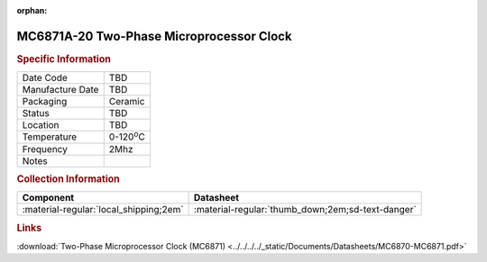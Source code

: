 :orphan:

.. _MC6871A-IC-20:

.. #None {'Product':'MC6871A-20','Storage': 'Storage Box X','Drawer':X,'Row':Y,'Column':Z}

MC6871A-20 Two-Phase Microprocessor Clock 
=========================================

.. image:: ../../../../images/NOIMAGE.png
   :width: 400
   :align: center

.. rubric:: Specific Information

.. csv-table:: 
   :widths: auto

   "Date Code","TBD"
   "Manufacture Date","TBD"
   "Packaging","Ceramic"
   "Status","TBD"
   "Location","TBD"
   "Temperature","0-120\ :sup:`o`\ C"
   "Frequency","2Mhz"
   "Notes",""


.. rubric:: Collection Information

.. csv-table:: 
   :header: "Component","Datasheet"
   :widths: auto

   ":material-regular:`local_shipping;2em`",":material-regular:`thumb_down;2em;sd-text-danger`"

.. rubric:: Links

:download:`Two-Phase Microprocessor Clock (MC6871)  <../../../../_static/Documents/Datasheets/MC6870-MC6871.pdf>`
